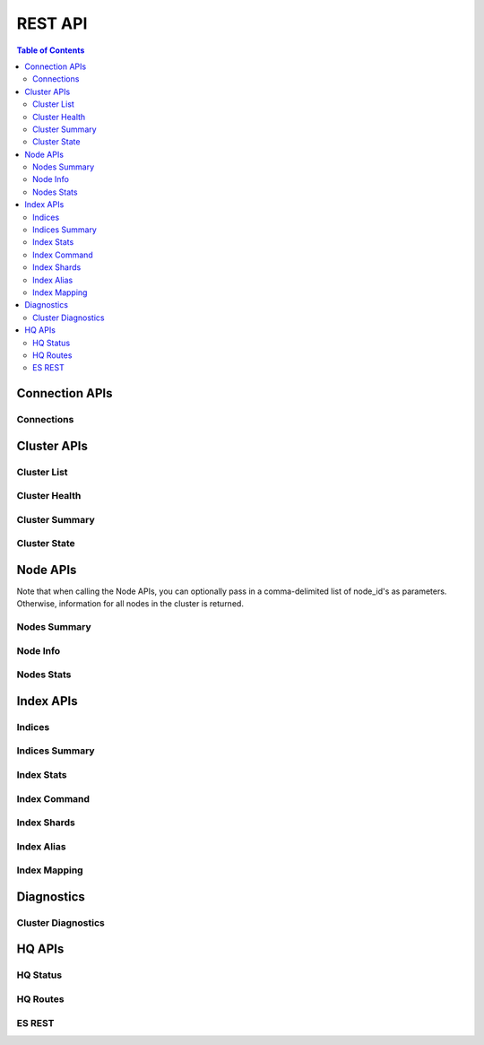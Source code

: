 ========
REST API
========

.. contents:: Table of Contents

Connection APIs
---------------
.. .. qrefflask:: manage:app
    :endpoints: api.clusters
    :undoc-static:

Connections
~~~~~~~~~~~

.. autoflask:: manage:app
    :blueprints: api
    :endpoints: api.clusters
    :undoc-static:
    :order: path

Cluster APIs
------------

Cluster List
~~~~~~~~~~~~

.. autoflask:: manage:app
    :blueprints: api
    :endpoints: api.clusters_list
    :undoc-static:
    :order: path

Cluster Health
~~~~~~~~~~~~~~

.. autoflask:: manage:app
    :blueprints: api
    :endpoints: api.clusters_health
    :undoc-static:
    :order: path

Cluster Summary
~~~~~~~~~~~~~~~

.. autoflask:: manage:app
    :blueprints: api
    :endpoints: api.clusters_summary
    :undoc-static:
    :order: path

Cluster State
~~~~~~~~~~~~~

.. autoflask:: manage:app
    :blueprints: api
    :endpoints: api.clusters_state
    :undoc-static:
    :order: path

Node APIs
---------

Note that when calling the Node APIs, you can optionally pass in a comma-delimited list of node_id's as parameters.
Otherwise, information for all nodes in the cluster is returned.

Nodes Summary
~~~~~~~~~~~~~

.. autoflask:: manage:app
    :blueprints: api
    :endpoints: api.nodes_summary
    :undoc-static:
    :order: path

Node Info
~~~~~~~~~

.. autoflask:: manage:app
    :blueprints: api
    :endpoints: api.nodes_info
    :undoc-static:
    :order: path

Nodes Stats
~~~~~~~~~~~

.. autoflask:: manage:app
    :blueprints: api
    :endpoints: api.nodes_stats
    :undoc-static:
    :order: path

Index APIs
----------

Indices
~~~~~~~

.. autoflask:: manage:app
    :blueprints: api
    :endpoints: api.indices
    :undoc-static:
    :order: path

Indices Summary
~~~~~~~~~~~~~~~

.. autoflask:: manage:app
    :blueprints: api
    :endpoints: api.indices_summary
    :undoc-static:
    :order: path

Index Stats
~~~~~~~~~~~

.. autoflask:: manage:app
    :blueprints: api
    :endpoints: api.indices_stats
    :undoc-static:
    :order: path

Index Command
~~~~~~~~~~~~~

.. autoflask:: manage:app
    :blueprints: api
    :endpoints: api.index_command
    :undoc-static:
    :order: path

Index Shards
~~~~~~~~~~~~

.. autoflask:: manage:app
    :blueprints: api
    :endpoints: api.indices_shards
    :undoc-static:
    :order: path

Index Alias
~~~~~~~~~~~

.. autoflask:: manage:app
    :blueprints: api
    :endpoints: api.index_alias
    :undoc-static:
    :order: path

Index Mapping
~~~~~~~~~~~~~

.. autoflask:: manage:app
    :blueprints: api
    :endpoints: api.index_mapping
    :undoc-static:
    :order: path


Diagnostics
-----------

Cluster Diagnostics
~~~~~~~~~~~~~~~~~~~

.. autoflask:: manage:app
    :blueprints: api
    :endpoints: api.diagnostics_summary
    :undoc-static:
    :order: path

HQ APIs
-------

HQ Status
~~~~~~~~~

.. autoflask:: manage:app
    :blueprints: api
    :endpoints: api.status
    :undoc-static:
    :order: path

HQ Routes
~~~~~~~~~

.. autoflask:: manage:app
    :blueprints: api
    :endpoints: api.routes
    :undoc-static:
    :order: path

ES REST
~~~~~~~

.. autoflask:: manage:app
    :blueprints: api
    :endpoints: api.generic_rest
    :undoc-static:
    :order: path
